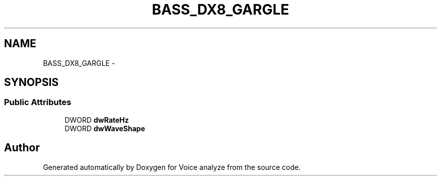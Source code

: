 .TH "BASS_DX8_GARGLE" 3 "Thu Jun 18 2015" "Version v.2" "Voice analyze" \" -*- nroff -*-
.ad l
.nh
.SH NAME
BASS_DX8_GARGLE \- 
.SH SYNOPSIS
.br
.PP
.SS "Public Attributes"

.in +1c
.ti -1c
.RI "DWORD \fBdwRateHz\fP"
.br
.ti -1c
.RI "DWORD \fBdwWaveShape\fP"
.br
.in -1c

.SH "Author"
.PP 
Generated automatically by Doxygen for Voice analyze from the source code\&.
